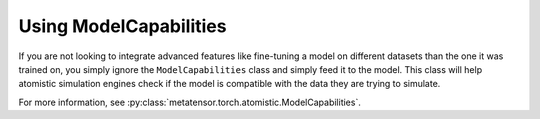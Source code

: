 Using ModelCapabilities
#######################

If you are not looking to integrate advanced features like fine-tuning a model
on different datasets than the one it was trained on, you simply ignore the
``ModelCapabilities`` class and simply feed it to the model. This class will help
atomistic simulation engines check if the model is compatible with the data
they are trying to simulate.

For more information, see :py:class:`metatensor.torch.atomistic.ModelCapabilities`.
